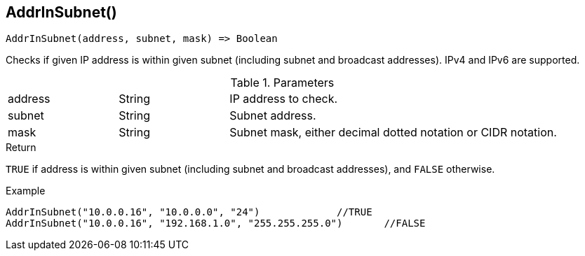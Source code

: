 [.nxsl-function]
[[func-addrinsubnet]]
== AddrInSubnet()

[source,c]
----
AddrInSubnet(address, subnet, mask) => Boolean
----

Checks if given IP address is within given subnet (including subnet and broadcast addresses). IPv4 and IPv6 are supported. 

.Parameters
[cols="1,1,3" grid="none", frame="none"]
|===
|address|String|IP address to check.
|subnet|String|Subnet address.
|mask|String|Subnet mask, either decimal dotted notation or CIDR notation.
|===

.Return

`TRUE` if address is within given subnet (including subnet and broadcast addresses), and `FALSE` otherwise.

.Example
[.source]
----
AddrInSubnet("10.0.0.16", "10.0.0.0", "24")		//TRUE
AddrInSubnet("10.0.0.16", "192.168.1.0", "255.255.255.0")	//FALSE
----
